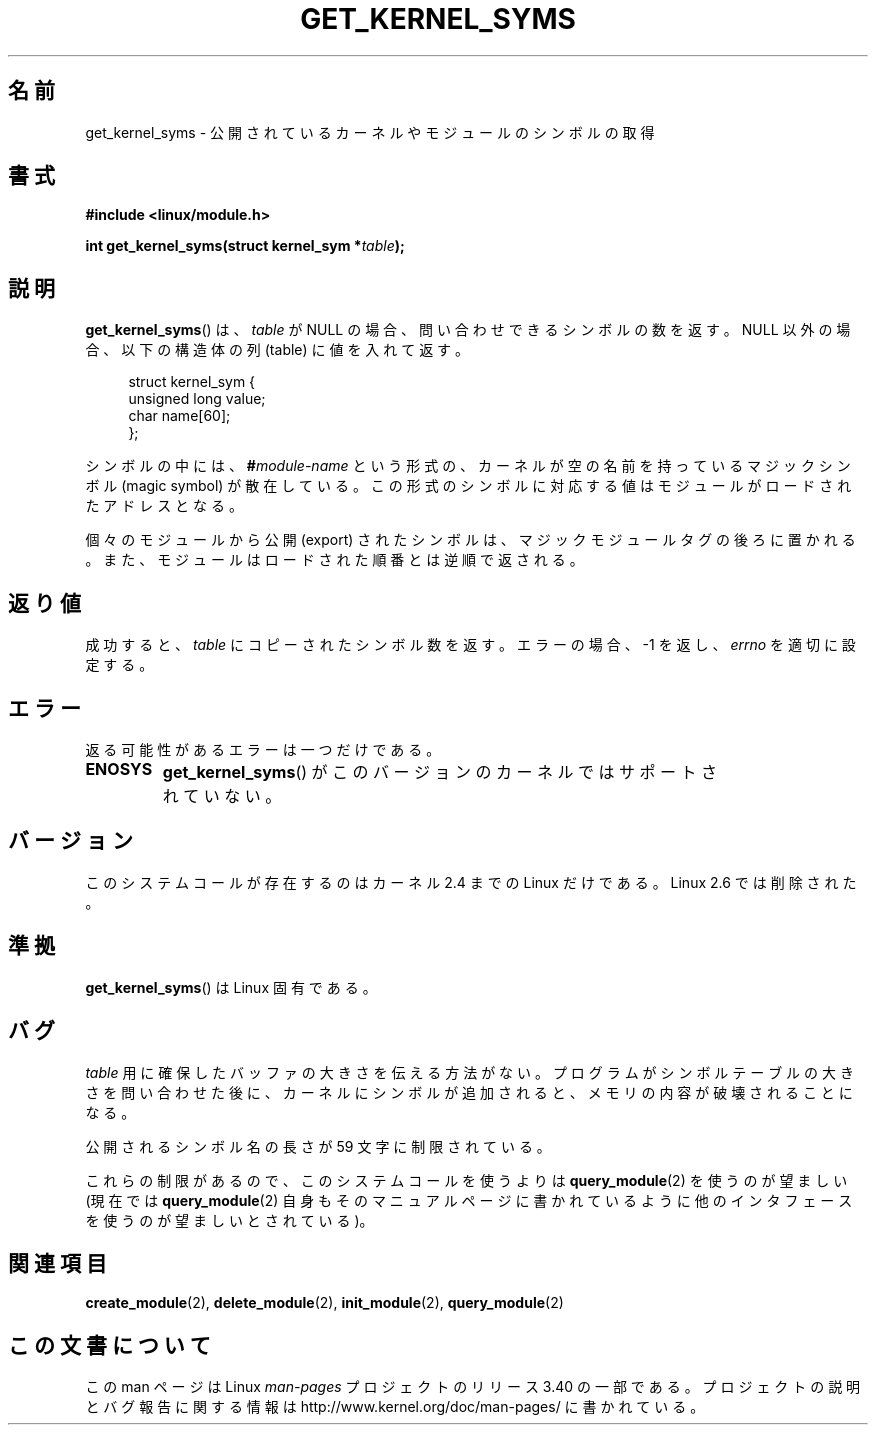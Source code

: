 .\" Copyright (C) 1996 Free Software Foundation, Inc.
.\" This file is distributed according to the GNU General Public License.
.\" See the file COPYING in the top level source directory for details.
.\"
.\" 2006-02-09, some reformatting by Luc Van Oostenryck; some
.\" reformatting and rewordings by mtk
.\"
.\"*******************************************************************
.\"
.\" This file was generated with po4a. Translate the source file.
.\"
.\"*******************************************************************
.TH GET_KERNEL_SYMS 2 2007\-06\-03 Linux "Linux Programmer's Manual"
.SH 名前
get_kernel_syms \- 公開されているカーネルやモジュールのシンボルの取得
.SH 書式
.nf
\fB#include <linux/module.h>\fP
.sp
\fBint get_kernel_syms(struct kernel_sym *\fP\fItable\fP\fB);\fP
.fi
.SH 説明
\fBget_kernel_syms\fP()  は、 \fItable\fP が NULL の場合、 問い合わせできるシンボルの数を返す。 NULL
以外の場合、以下の構造体の列 (table) に値を入れて返す。
.PP
.in +4n
.nf
struct kernel_sym {
    unsigned long value;
    char          name[60];
};
.fi
.in
.PP
シンボルの中には、 \fB#\fP\fImodule\-name\fP という形式の、カーネルが空の名前を持っているマジックシンボル (magic symbol)
が散在している。この形式のシンボルに対応する値は モジュールがロードされたアドレスとなる。
.PP
個々のモジュールから公開 (export) されたシンボルは、マジックモジュールタグ
の後ろに置かれる。また、モジュールはロードされた順番とは逆順で返される。
.SH 返り値
成功すると、 \fItable\fP にコピーされたシンボル数を返す。 エラーの場合、\-1 を返し、 \fIerrno\fP を適切に設定する。
.SH エラー
返る可能性があるエラーは一つだけである。
.TP 
\fBENOSYS\fP
\fBget_kernel_syms\fP()  がこのバージョンのカーネルではサポートされていない。
.SH バージョン
.\" Removed in Linux 2.5.48
このシステムコールが存在するのはカーネル 2.4 までの Linux だけである。 Linux 2.6 では削除された。
.SH 準拠
\fBget_kernel_syms\fP()  は Linux 固有である。
.SH バグ
\fItable\fP 用に確保したバッファの大きさを伝える方法がない。 プログラムがシンボルテーブルの大きさを問い合わせた後に、カーネルに
シンボルが追加されると、メモリの内容が破壊されることになる。
.PP
公開されるシンボル名の長さが 59 文字に制限されている。
.PP
これらの制限があるので、このシステムコールを使うよりは \fBquery_module\fP(2)  を使うのが望ましい (現在では
\fBquery_module\fP(2)  自身もそのマニュアルページに書かれているように 他のインタフェースを使うのが望ましいとされている)。
.SH 関連項目
\fBcreate_module\fP(2), \fBdelete_module\fP(2), \fBinit_module\fP(2),
\fBquery_module\fP(2)
.SH この文書について
この man ページは Linux \fIman\-pages\fP プロジェクトのリリース 3.40 の一部
である。プロジェクトの説明とバグ報告に関する情報は
http://www.kernel.org/doc/man\-pages/ に書かれている。
